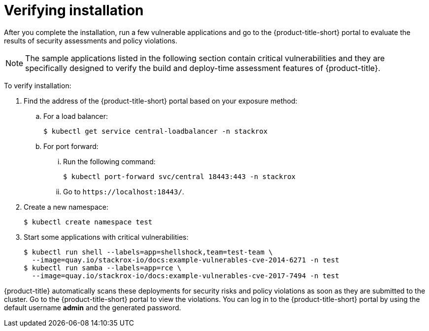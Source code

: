 // Module included in the following assemblies:
//
// * installing/verify-installation-rhacs-other.adoc
:_mod-docs-content-type: PROCEDURE
[id="verify-acs-installation_{context}"]
= Verifying installation

After you complete the installation, run a few vulnerable applications and go to the {product-title-short} portal to evaluate the results of security assessments and policy violations.

[NOTE]
====
The sample applications listed in the following section contain critical vulnerabilities and they are specifically designed to verify the build and deploy-time assessment features of {product-title}.
====
To verify installation:

. Find the address of the {product-title-short} portal based on your exposure method:
.. For a load balancer:
+
[source,terminal]
----
$ kubectl get service central-loadbalancer -n stackrox
----
.. For port forward:
... Run the following command:
+
[source,terminal]
----
$ kubectl port-forward svc/central 18443:443 -n stackrox
----
... Go to `\https://localhost:18443/`.
. Create a new namespace:
+
[source,terminal]
----
$ kubectl create namespace test
----
. Start some applications with critical vulnerabilities:
+
[source,terminal]
----
$ kubectl run shell --labels=app=shellshock,team=test-team \
  --image=quay.io/stackrox-io/docs:example-vulnerables-cve-2014-6271 -n test
$ kubectl run samba --labels=app=rce \
  --image=quay.io/stackrox-io/docs:example-vulnerables-cve-2017-7494 -n test
----

{product-title} automatically scans these deployments for security risks and policy violations as soon as they are submitted to the cluster. Go to the {product-title-short} portal to view the violations. You can log in to the {product-title-short} portal by using the default username *admin* and the generated password.

